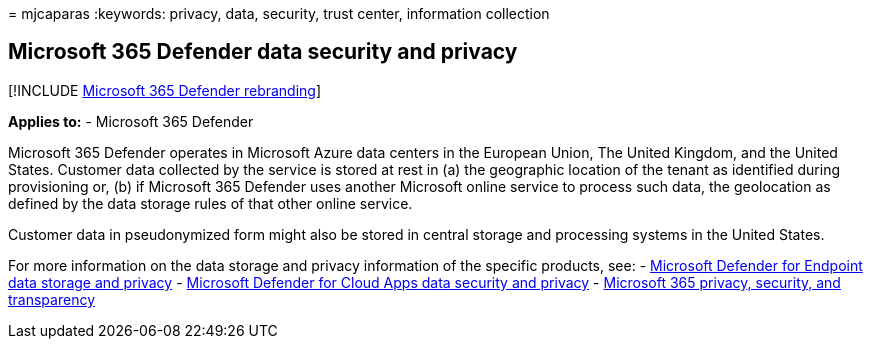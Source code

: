 = 
mjcaparas
:keywords: privacy, data, security, trust center, information collection

== Microsoft 365 Defender data security and privacy

{empty}[!INCLUDE link:../includes/microsoft-defender.md[Microsoft 365
Defender rebranding]]

*Applies to:* - Microsoft 365 Defender

Microsoft 365 Defender operates in Microsoft Azure data centers in the
European Union, The United Kingdom, and the United States. Customer data
collected by the service is stored at rest in (a) the geographic
location of the tenant as identified during provisioning or, (b) if
Microsoft 365 Defender uses another Microsoft online service to process
such data, the geolocation as defined by the data storage rules of that
other online service.

Customer data in pseudonymized form might also be stored in central
storage and processing systems in the United States.

For more information on the data storage and privacy information of the
specific products, see: -
link:/windows/security/threat-protection/microsoft-defender-atp/data-storage-privacy[Microsoft
Defender for Endpoint data storage and privacy] -
link:/cloud-app-security/cas-compliance-trust[Microsoft Defender for
Cloud Apps data security and privacy] -
link:/office365/servicedescriptions/office-365-platform-service-description/privacy-security-and-transparency#advanced-threat-protection[Microsoft
365 privacy&#44; security&#44; and transparency]
